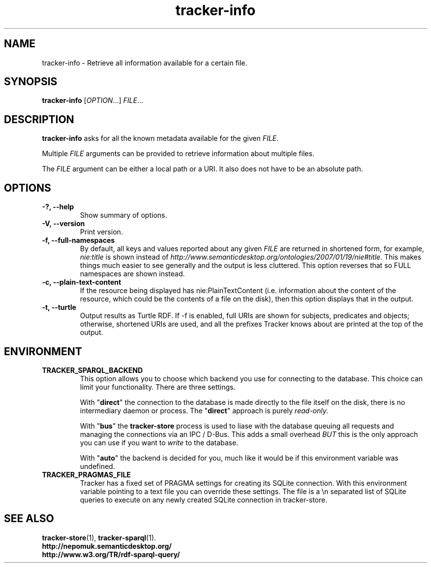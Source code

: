 .TH tracker-info 1 "Oct 2008" GNU "User Commands"

.SH NAME
tracker-info \- Retrieve all information available for a certain file.

.SH SYNOPSIS
\fBtracker-info\fR [\fIOPTION\fR...] \fIFILE\fR...

.SH DESCRIPTION
.B tracker-info
asks for all the known metadata available for the given \fIFILE\fR.

Multiple \fIFILE\fR arguments can be provided to retrieve information
about multiple files.

The \fIFILE\fR argument can be either a local path or a URI. It also
does not have to be an absolute path.

.SH OPTIONS
.TP
.B \-?, \-\-help
Show summary of options.
.TP
.B \-V, \-\-version
Print version.
.TP
.B \-f, \-\-full\-namespaces
By default, all keys and values reported about any given \fIFILE\fR
are returned in shortened form, for example, \fInie:title\fR is shown
instead of
\fIhttp://www.semanticdesktop.org/ontologies/2007/01/19/nie#title\fR.
This makes things much easier to see generally and the output is less
cluttered. This option reverses that so FULL namespaces are shown
instead.
.TP
.B \-c, \-\-plain\-text\-content
If the resource being displayed has nie:PlainTextContent (i.e.
information about the content of the resource, which could be the
contents of a file on the disk), then this option displays that in the
output.
.TP
.B \-t, \-\-turtle
Output results as Turtle RDF. If \-f is enabled, full URIs are shown
for subjects, predicates and objects; otherwise, shortened URIs are
used, and all the prefixes Tracker knows about are printed at the top
of the output.

.SH ENVIRONMENT
.TP
.B TRACKER_SPARQL_BACKEND
This option allows you to choose which backend you use for connecting
to the database. This choice can limit your functionality. There are
three settings.

With "\fBdirect\fR" the connection to the database is made directly to
the file itself on the disk, there is no intermediary daemon or
process. The "\fBdirect\fR" approach is purely \fIread-only\fR.

With "\fBbus\fR" the \fBtracker-store\fR process is used to liase with
the database queuing all requests and managing the connections via an
IPC / D-Bus. This adds a small overhead \fIBUT\fR this is the only
approach you can use if you want to \fIwrite\fR to the database.

With "\fBauto\fR" the backend is decided for you, much like it would
be if this environment variable was undefined.

.TP
.B TRACKER_PRAGMAS_FILE
Tracker has a fixed set of PRAGMA settings for creating its SQLite connection.
With this environment variable pointing to a text file you can override these
settings. The file is a \\n separated list of SQLite queries to execute on any
newly created SQLite connection in tracker-store.

.SH SEE ALSO
.BR tracker-store (1),
.BR tracker-sparql (1).
.TP
.BR http://nepomuk.semanticdesktop.org/
.TP
.BR http://www.w3.org/TR/rdf-sparql-query/
